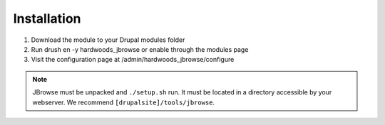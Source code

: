 Installation
==============

1. Download the module to your Drupal modules folder
2. Run drush en -y hardwoods_jbrowse or enable through the modules page
3. Visit the configuration page at /admin/hardwoods_jbrowse/configure

.. note::

  JBrowse must be unpacked and ``./setup.sh`` run. It must be located in a directory accessible by your webserver. We recommend ``[drupalsite]/tools/jbrowse``.
